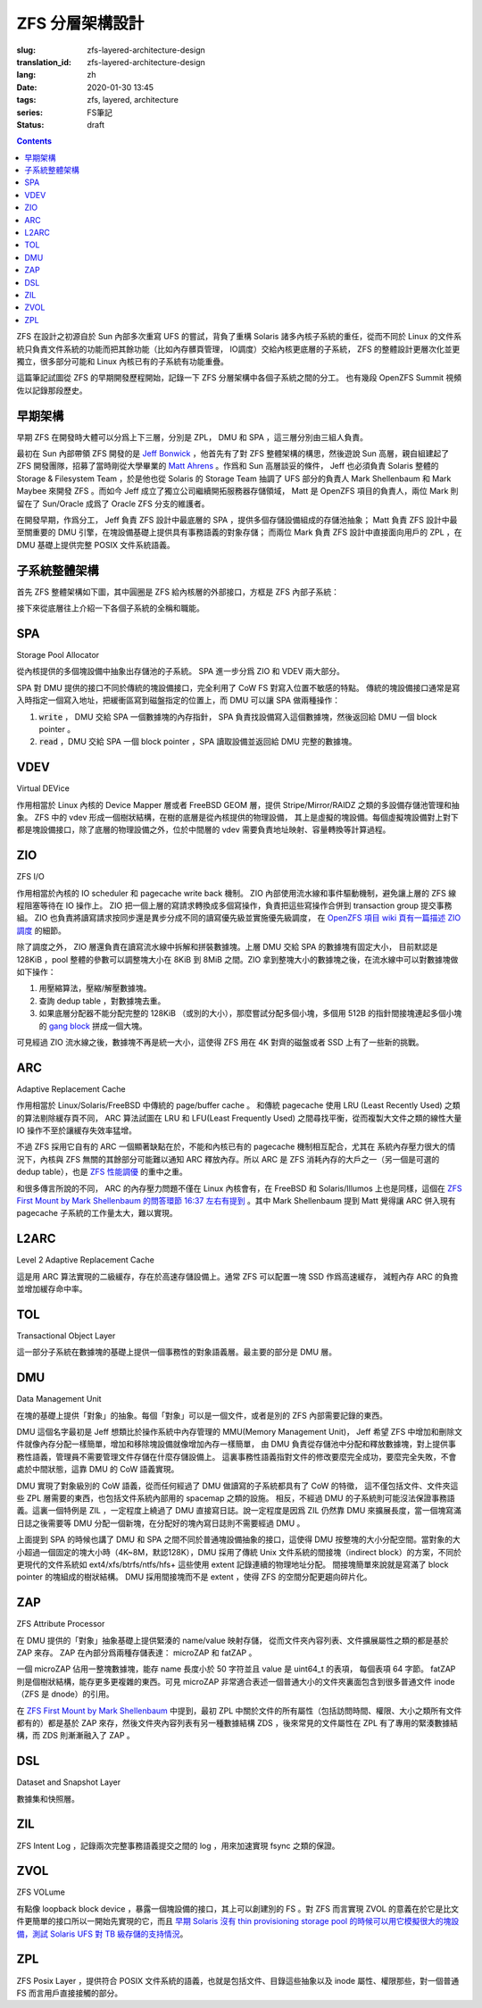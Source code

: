 ZFS 分層架構設計
================================================

:slug: zfs-layered-architecture-design
:translation_id: zfs-layered-architecture-design
:lang: zh
:date: 2020-01-30 13:45
:tags: zfs, layered, architecture
:series: FS筆記
:status: draft

.. contents::

ZFS 在設計之初源自於 Sun 內部多次重寫 UFS 的嘗試，背負了重構 Solaris
諸多內核子系統的重任，從而不同於 Linux 的文件系統只負責文件系統的功能而把其餘功能（比如內存髒頁管理，
IO調度）交給內核更底層的子系統， ZFS 的整體設計更層次化並更獨立，很多部分可能和 Linux
內核已有的子系統有功能重疊。

這篇筆記試圖從 ZFS 的早期開發歷程開始，記錄一下 ZFS 分層架構中各個子系統之間的分工。
也有幾段 OpenZFS Summit 視頻佐以記錄那段歷史。

.. panel-default::
    :title: The Birth of ZFS by Jeff Bonwick

    .. youtube:: dcV2PaMTAJ4

.. panel-default::
    :title: Story Time (Q&A) with Matt and Jeff

    .. youtube:: yNKZQBsTX08

.. panel-default::
    :title: ZFS First Mount by Mark Shellenbaum

    .. youtube:: xMH5rCL8S2k

.. panel-default::
    :title: ZFS past & future by Mark Maybee

    .. youtube:: c1ek1tFjhH8


早期架構
---------------------------------------------------------------

早期 ZFS 在開發時大體可以分爲上下三層，分別是 ZPL， DMU 和 SPA ，這三層分別由三組人負責。

最初在 Sun 內部帶領 ZFS 開發的是 `Jeff Bonwick <https://blogs.oracle.com/bonwick/>`_
，他首先有了對 ZFS 整體架構的構思，然後遊說 Sun 高層，親自組建起了 ZFS
開發團隊，招募了當時剛從大學畢業的 `Matt Ahrens <http://open-zfs.org/wiki/User:Mahrens>`_
。作爲和 Sun 高層談妥的條件， Jeff 也必須負責 Solaris 整體的 Storage & Filesystem Team
，於是他也從 Solaris 的 Storage Team 抽調了 UFS 部分的負責人 Mark Shellenbaum 和
Mark Maybee 來開發 ZFS 。而如今 Jeff 成立了獨立公司繼續開拓服務器存儲領域， Matt
是 OpenZFS 項目的負責人，兩位 Mark 則留在了 Sun/Oracle 成爲了 Oracle ZFS 分支的維護者。

在開發早期，作爲分工， Jeff 負責 ZFS 設計中最底層的 SPA ，提供多個存儲設備組成的存儲池抽象；
Matt 負責 ZFS 設計中最至關重要的 DMU 引擎，在塊設備基礎上提供具有事務語義的對象存儲；
而兩位 Mark 負責 ZFS 設計中直接面向用戶的 ZPL ，在 DMU 基礎上提供完整 POSIX 文件系統語義。


子系統整體架構
---------------------------------------------------------------

首先 ZFS 整體架構如下圖，其中圓圈是 ZFS 給內核層的外部接口，方框是 ZFS 內部子系統：

.. dot::

    digraph ZFS_Layer_Architecture {
        {rank="same";node [shape=plaintext];
            "Filesystem API";
            "Block device API";
            "ZFS Management API (libzfs)";
            "NFS/Samba API (libshare)";
        };

        {rank="same";
            "VFS";
            "/dev/zvol/...";
            "/dev/zfs ioctl";
            "NFS/CIFS";
        };
        "Filesystem API" -> "VFS";
        "Block device API" -> "/dev/zvol/...";
        "ZFS Management API (libzfs)" -> "/dev/zfs ioctl";
        "NFS/Samba API (libshare)" -> "NFS/CIFS";

        {rank="same";node [shape=box, color=blue];
            "ZPL" [href="#zpl"];
            "ZVOL" [href="#zvol"];
        };

        "VFS" -> "ZPL";
        "/dev/zvol/..." -> "ZVOL";
        "NFS/CIFS" -> "ZPL";

        subgraph clusterTOL{
            label = "TOL";color="black";href="#tol";
            {rank="same";node [shape=box, color=blue];
                "ZAP" [href="#zap"];
                "ZIL" [href="#zil"];
                "DSL" [href="#dsl"];
            };

            "ZPL" -> "ZAP";
            "ZPL" -> "ZIL";
            "DSL" -> "ZAP";
            "/dev/zfs ioctl" -> "DSL";

            {rank="same";node [shape=box, color=blue];
                "DMU" [href="#dmu"];
            };

            "ZAP" -> "DMU";
            "ZPL" -> "DMU";
            "ZVOL" -> "DMU";
            "DSL" -> "DMU";
            "NFS/CIFS" -> "DMU";
        }

        {rank="same";node [shape=box, color=blue];
            "ARC" [href="#arc"];
        };

        "DMU" -> "ARC";

        subgraph clusterSPA {
            label = "SPA";color="black";href="#spa";
            {rank="same";node [shape=box, color=blue];
                "ZIO" [href="#zio"];
                "L2ARC" [href="#l2arc"];
            };

            {rank="same";node [shape=box, color=blue];
                "VDEV" [href="#vdev"];
            };
        };


        "ZIL" -> "ZIO";
        "ARC" -> "ZIO";
        "ARC" -> "L2ARC";
        "L2ARC" -> "ZIO";

        "ZIO" -> "VDEV";
        "/dev/zfs ioctl" -> "VDEV";

    }

接下來從底層往上介紹一下各個子系統的全稱和職能。

SPA
------------------

Storage Pool Allocator

從內核提供的多個塊設備中抽象出存儲池的子系統。 SPA 進一步分爲 ZIO 和 VDEV 兩大部分。

SPA 對 DMU 提供的接口不同於傳統的塊設備接口，完全利用了 CoW FS 對寫入位置不敏感的特點。
傳統的塊設備接口通常是寫入時指定一個寫入地址，把緩衝區寫到磁盤指定的位置上，而 DMU 可以讓 SPA
做兩種操作：

1. :code:`write` ， DMU 交給 SPA 一個數據塊的內存指針， SPA
   負責找設備寫入這個數據塊，然後返回給 DMU 一個 block pointer 。
2. :code:`read` ，DMU 交給 SPA 一個 block pointer ，SPA 讀取設備並返回給 DMU
   完整的數據塊。

VDEV
-----------------

Virtual DEVice

作用相當於 Linux 內核的 Device Mapper 層或者 FreeBSD GEOM 層，提供 Stripe/Mirror/RAIDZ
之類的多設備存儲池管理和抽象。 ZFS 中的 vdev 形成一個樹狀結構，在樹的底層是從內核提供的物理設備，
其上是虛擬的塊設備。每個虛擬塊設備對上對下都是塊設備接口，除了底層的物理設備之外，位於中間層的
vdev 需要負責地址映射、容量轉換等計算過程。

ZIO
-----------------

ZFS I/O

作用相當於內核的 IO scheduler 和 pagecache write back 機制。
ZIO 內部使用流水線和事件驅動機制，避免讓上層的 ZFS 線程阻塞等待在 IO 操作上。
ZIO 把一個上層的寫請求轉換成多個寫操作，負責把這些寫操作合併到
transaction group 提交事務組。 ZIO 也負責將讀寫請求按同步還是異步分成不同的讀寫優先級並實施優先級調度，
在 `OpenZFS 項目 wiki 頁有一篇描述 ZIO 調度 <https://github.com/zfsonlinux/zfs/wiki/ZIO-Scheduler>`_
的細節。

除了調度之外， ZIO 層還負責在讀寫流水線中拆解和拼裝數據塊。上層 DMU 交給 SPA 的數據塊有固定大小，
目前默認是 128KiB ，pool 整體的參數可以調整塊大小在 8KiB 到 8MiB 之間。ZIO
拿到整塊大小的數據塊之後，在流水線中可以對數據塊做如下操作：

1. 用壓縮算法，壓縮/解壓數據塊。
2. 查詢 dedup table ，對數據塊去重。
3. 如果底層分配器不能分配完整的 128KiB （或別的大小），那麼嘗試分配多個小塊，多個用 512B
   的指針間接塊連起多個小塊的
   `gang block <https://utcc.utoronto.ca/~cks/space/blog/solaris/ZFSGangBlocks>`_
   拼成一個大塊。

可見經過 ZIO 流水線之後，數據塊不再是統一大小，這使得 ZFS 用在 4K 對齊的磁盤或者 SSD
上有了一些新的挑戰。

ARC
-----------------

Adaptive Replacement Cache

作用相當於 Linux/Solaris/FreeBSD 中傳統的 page/buffer cache 。
和傳統 pagecache 使用 LRU (Least Recently Used) 之類的算法剔除緩存頁不同， ARC
算法試圖在 LRU 和 LFU(Least Frequently Used) 之間尋找平衡，從而複製大文件之類的線性大量
IO 操作不至於讓緩存失效率猛增。

不過 ZFS 採用它自有的 ARC 一個顯著缺點在於，不能和內核已有的 pagecache 機制相互配合，尤其在
系統內存壓力很大的情況下，內核與 ZFS 無關的其餘部分可能難以通知 ARC 釋放內存。所以 ARC
是 ZFS 消耗內存的大戶之一（另一個是可選的 dedup table），也是
`ZFS 性能調優 <http://open-zfs.org/wiki/Performance_tuning#Adaptive_Replacement_Cache>`_
的重中之重。

和很多傳言所說的不同， ARC 的內存壓力問題不僅在 Linux 內核會有，在 FreeBSD 和
Solaris/Illumos 上也是同樣，這個在
`ZFS First Mount by Mark Shellenbaum 的問答環節 16:37 左右有提到 <https://youtu.be/xMH5rCL8S2k?t=997>`_
。其中 Mark Shellenbaum 提到 Matt 覺得讓 ARC 併入現有 pagecache
子系統的工作量太大，難以實現。

L2ARC
-----------------

Level 2 Adaptive Replacement Cache

這是用 ARC 算法實現的二級緩存，存在於高速存儲設備上。通常 ZFS 可以配置一塊 SSD 作爲高速緩存，
減輕內存 ARC 的負擔並增加緩存命中率。


TOL
----------------

Transactional Object Layer

這一部分子系統在數據塊的基礎上提供一個事務性的對象語義層。最主要的部分是 DMU 層。



DMU
-----------------

Data Management Unit

在塊的基礎上提供「對象」的抽象。每個「對象」可以是一個文件，或者是別的 ZFS 內部需要記錄的東西。

DMU 這個名字最初是 Jeff 想類比於操作系統中內存管理的 MMU(Memory Management Unit)，
Jeff 希望 ZFS 中增加和刪除文件就像內存分配一樣簡單，增加和移除塊設備就像增加內存一樣簡單，
由 DMU 負責從存儲池中分配和釋放數據塊，對上提供事務性語義，管理員不需要管理文件存儲在什麼存儲設備上。
這裏事務性語義指對文件的修改要麼完全成功，要麼完全失敗，不會處於中間狀態，這靠 DMU 的 CoW
語義實現。

DMU 實現了對象級別的 CoW 語義，從而任何經過了 DMU 做讀寫的子系統都具有了 CoW 的特徵，
這不僅包括文件、文件夾這些 ZPL 層需要的東西，也包括文件系統內部用的 spacemap 之類的設施。
相反，不經過 DMU 的子系統則可能沒法保證事務語義。這裏一個特例是 ZIL ，一定程度上繞過了 DMU
直接寫日誌。說一定程度是因爲 ZIL 仍然靠 DMU 來擴展長度，當一個塊寫滿日誌之後需要等 DMU
分配一個新塊，在分配好的塊內寫日誌則不需要經過 DMU 。

上面提到 SPA 的時候也講了 DMU 和 SPA 之間不同於普通塊設備抽象的接口，這使得 DMU
按整塊的大小分配空間。當對象的大小超過一個固定的塊大小時（4K~8M，默認128K），DMU 採用了傳統
Unix 文件系統的間接塊（indirect block）的方案，不同於更現代的文件系統如
ext4/xfs/btrfs/ntfs/hfs+ 這些使用 extent 記錄連續的物理地址分配。
間接塊簡單來說就是寫滿了 block pointer 的塊組成的樹狀結構。 DMU 採用間接塊而不是 extent
，使得 ZFS 的空間分配更趨向碎片化。

ZAP
----------------

ZFS Attribute Processor

在 DMU 提供的「對象」抽象基礎上提供緊湊的 name/value 映射存儲，
從而文件夾內容列表、文件擴展屬性之類的都是基於 ZAP 來存。 ZAP 在內部分爲兩種存儲表達：
microZAP 和 fatZAP 。

一個 microZAP 佔用一整塊數據塊，能存 name 長度小於 50 字符並且 value 是 uint64_t 的表項，
每個表項 64 字節。 fatZAP 則是個樹狀結構，能存更多更複雜的東西。可見 microZAP
非常適合表述一個普通大小的文件夾裏面包含到很多普通文件 inode （ZFS 是 dnode）的引用。

在 `ZFS First Mount by Mark Shellenbaum <https://youtu.be/xMH5rCL8S2k?t=526>`_
中提到，最初 ZPL 中關於文件的所有屬性（包括訪問時間、權限、大小之類所有文件都有的）都是基於
ZAP 來存，然後文件夾內容列表有另一種數據結構 ZDS ，後來常見的文件屬性在 ZPL
有了專用的緊湊數據結構，而 ZDS 則漸漸融入了 ZAP 。

DSL
-----------------

Dataset and Snapshot Layer

數據集和快照層。

ZIL
----------------

ZFS Intent Log ，記錄兩次完整事務語義提交之間的 log ，用來加速實現 fsync 之類的保證。





ZVOL
----------------

ZFS VOLume

有點像 loopback block device ，暴露一個塊設備的接口，其上可以創建別的
FS 。對 ZFS 而言實現 ZVOL 的意義在於它是比文件更簡單的接口所以一開始先實現的它，而且
`早期 Solaris 沒有 thin provisioning storage pool 的時候可以用它模擬很大的塊設備，測試 Solaris UFS 對 TB 級存儲的支持情況 <https://youtu.be/xMH5rCL8S2k?t=298>`_。


ZPL
----------------

ZFS Posix Layer ，提供符合 POSIX 文件系統的語義，也就是包括文件、目錄這些抽象以及
inode 屬性、權限那些，對一個普通 FS 而言用戶直接接觸的部分。

